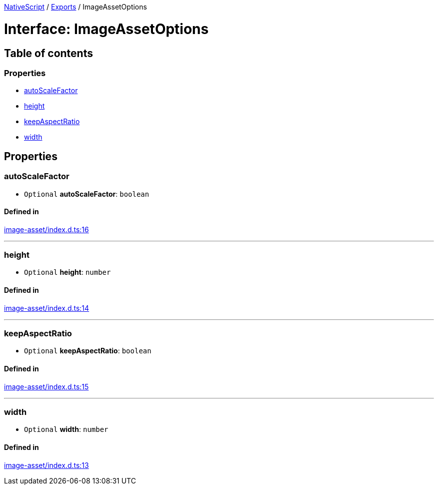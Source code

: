 :doctype: book

xref:../README.adoc[NativeScript] / xref:../modules.adoc[Exports] / ImageAssetOptions

= Interface: ImageAssetOptions

== Table of contents

=== Properties

* link:ImageAssetOptions.md#autoscalefactor[autoScaleFactor]
* link:ImageAssetOptions.md#height[height]
* link:ImageAssetOptions.md#keepaspectratio[keepAspectRatio]
* link:ImageAssetOptions.md#width[width]

== Properties

[#autoscalefactor]
=== autoScaleFactor

• `Optional` *autoScaleFactor*: `boolean`

==== Defined in

https://github.com/NativeScript/NativeScript/blob/02d4834bd/packages/core/image-asset/index.d.ts#L16[image-asset/index.d.ts:16]

'''

[#height]
=== height

• `Optional` *height*: `number`

==== Defined in

https://github.com/NativeScript/NativeScript/blob/02d4834bd/packages/core/image-asset/index.d.ts#L14[image-asset/index.d.ts:14]

'''

[#keepaspectratio]
=== keepAspectRatio

• `Optional` *keepAspectRatio*: `boolean`

==== Defined in

https://github.com/NativeScript/NativeScript/blob/02d4834bd/packages/core/image-asset/index.d.ts#L15[image-asset/index.d.ts:15]

'''

[#width]
=== width

• `Optional` *width*: `number`

==== Defined in

https://github.com/NativeScript/NativeScript/blob/02d4834bd/packages/core/image-asset/index.d.ts#L13[image-asset/index.d.ts:13]
